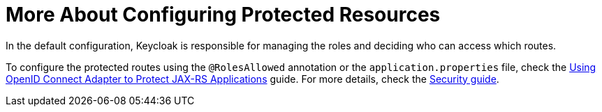 ifdef::context[:parent-context: {context}]
[id="more-about-configuring-protected-resources_{context}"]
= More About Configuring Protected Resources
:context: more-about-configuring-protected-resources

In the default configuration, Keycloak is responsible for managing the roles and deciding who can access which routes.

To configure the protected routes using the `@RolesAllowed` annotation or the `application.properties` file, check the link:security-openid-connect[Using OpenID Connect Adapter to Protect JAX-RS Applications] guide. For more details, check the link:security[Security guide].


ifdef::parent-context[:context: {parent-context}]
ifndef::parent-context[:!context:]